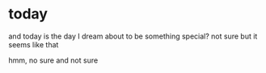 * today

and today is the day I dream about to be something special? not sure
but it seems like that

hmm, no sure and not sure
